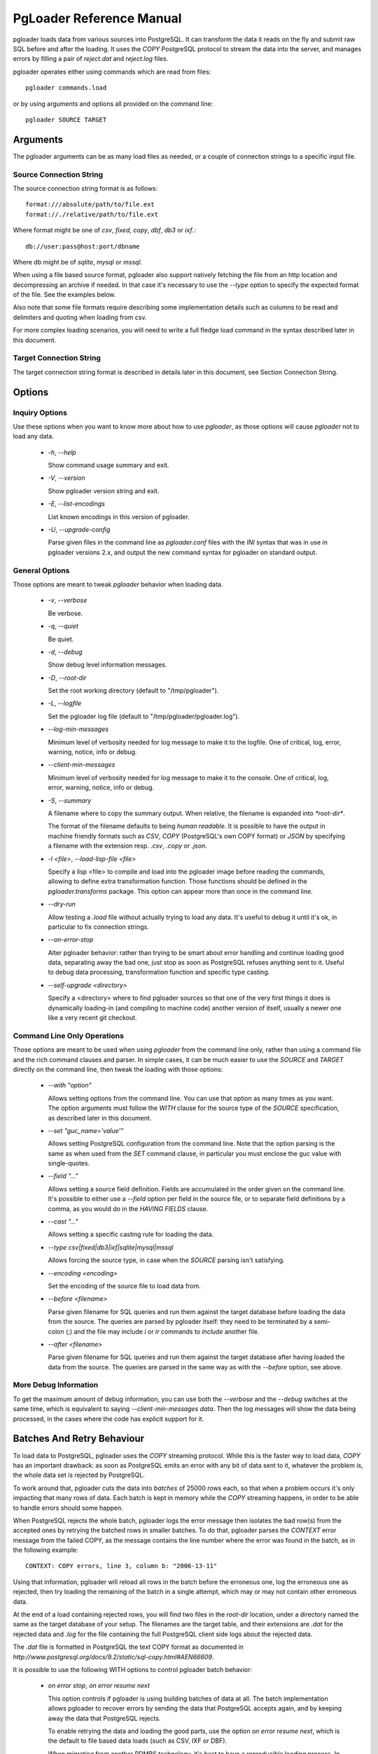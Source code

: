 PgLoader Reference Manual
=========================

pgloader loads data from various sources into PostgreSQL. It can
transform the data it reads on the fly and submit raw SQL before and
after the loading.  It uses the `COPY` PostgreSQL protocol to stream
the data into the server, and manages errors by filling a pair of
*reject.dat* and *reject.log* files.

pgloader operates either using commands which are read from files::

    pgloader commands.load

or by using arguments and options all provided on the command line::

    pgloader SOURCE TARGET

Arguments
---------

The pgloader arguments can be as many load files as needed, or a couple of
connection strings to a specific input file.

Source Connection String
^^^^^^^^^^^^^^^^^^^^^^^^

The source connection string format is as follows::

    format:///absolute/path/to/file.ext
    format://./relative/path/to/file.ext

Where format might be one of `csv`, `fixed`, `copy`, `dbf`, `db3` or `ixf`.::

    db://user:pass@host:port/dbname

Where db might be of `sqlite`, `mysql` or `mssql`.

When using a file based source format, pgloader also support natively
fetching the file from an http location and decompressing an archive if
needed. In that case it's necessary to use the `--type` option to specify
the expected format of the file. See the examples below.

Also note that some file formats require describing some implementation
details such as columns to be read and delimiters and quoting when loading
from csv.

For more complex loading scenarios, you will need to write a full fledge
load command in the syntax described later in this document.

Target Connection String
^^^^^^^^^^^^^^^^^^^^^^^^

The target connection string format is described in details later in this
document, see Section Connection String.

Options
-------

Inquiry Options
^^^^^^^^^^^^^^^

Use these options when you want to know more about how to use `pgloader`, as
those options will cause `pgloader` not to load any data.

  * `-h`, `--help`

    Show command usage summary and exit.

  * `-V`, `--version`

    Show pgloader version string and exit.

  * `-E`, `--list-encodings`

    List known encodings in this version of pgloader.

  * `-U`, `--upgrade-config`
    
    Parse given files in the command line as `pgloader.conf` files with the
    `INI` syntax that was in use in pgloader versions 2.x, and output the
    new command syntax for pgloader on standard output.


General Options
^^^^^^^^^^^^^^^

Those options are meant to tweak `pgloader` behavior when loading data.

  * `-v`, `--verbose`
    
    Be verbose.

  * `-q`, `--quiet`
    
    Be quiet.

  * `-d`, `--debug`
    
    Show debug level information messages.

  * `-D`, `--root-dir`
    
    Set the root working directory (default to "/tmp/pgloader").

  * `-L`, `--logfile`
    
    Set the pgloader log file (default to "/tmp/pgloader/pgloader.log").

  * `--log-min-messages`
    
    Minimum level of verbosity needed for log message to make it to the
    logfile. One of critical, log, error, warning, notice, info or debug.

  * `--client-min-messages`
    
    Minimum level of verbosity needed for log message to make it to the
    console. One of critical, log, error, warning, notice, info or debug.

  * `-S`, `--summary`
    
    A filename where to copy the summary output. When relative, the filename
    is expanded into `*root-dir*`.

    The format of the filename defaults to being *human readable*. It is
    possible to have the output in machine friendly formats such as *CSV*,
    *COPY* (PostgreSQL's own COPY format) or *JSON* by specifying a filename
    with the extension resp. `.csv`, `.copy` or `.json`.

  * `-l <file>`, `--load-lisp-file <file>`
    
    Specify a lisp <file> to compile and load into the pgloader image before
    reading the commands, allowing to define extra transformation function.
    Those functions should be defined in the `pgloader.transforms` package.
    This option can appear more than once in the command line.

  * `--dry-run`

    Allow testing a `.load` file without actually trying to load any data.
    It's useful to debug it until it's ok, in particular to fix connection
    strings.

  * `--on-error-stop`

    Alter pgloader behavior: rather than trying to be smart about error
    handling and continue loading good data, separating away the bad one,
    just stop as soon as PostgreSQL refuses anything sent to it. Useful to
    debug data processing, transformation function and specific type
    casting.

  * `--self-upgrade <directory>`

    Specify a <directory> where to find pgloader sources so that one of the
    very first things it does is dynamically loading-in (and compiling to
    machine code) another version of itself, usually a newer one like a very
    recent git checkout.

Command Line Only Operations
^^^^^^^^^^^^^^^^^^^^^^^^^^^^

Those options are meant to be used when using `pgloader` from the command
line only, rather than using a command file and the rich command clauses and
parser. In simple cases, it can be much easier to use the *SOURCE* and
*TARGET* directly on the command line, then tweak the loading with those
options:

  * `--with "option"`

    Allows setting options from the command line. You can use that option as
    many times as you want. The option arguments must follow the *WITH*
    clause for the source type of the `SOURCE` specification, as described
    later in this document.

  * `--set "guc_name='value'"`

    Allows setting PostgreSQL configuration from the command line. Note that
    the option parsing is the same as when used from the *SET* command
    clause, in particular you must enclose the guc value with single-quotes.

  * `--field "..."`

    Allows setting a source field definition. Fields are accumulated in the
    order given on the command line. It's possible to either use a `--field`
    option per field in the source file, or to separate field definitions by
    a comma, as you would do in the *HAVING FIELDS* clause.

  * `--cast "..."`

    Allows setting a specific casting rule for loading the data.

  * `--type csv|fixed|db3|ixf|sqlite|mysql|mssql`

    Allows forcing the source type, in case when the *SOURCE* parsing isn't
    satisfying.

  * `--encoding <encoding>`

    Set the encoding of the source file to load data from.

  * `--before <filename>`

    Parse given filename for SQL queries and run them against the target
    database before loading the data from the source. The queries are parsed
    by pgloader itself: they need to be terminated by a semi-colon (;) and
    the file may include `\i` or `\ir` commands to *include* another file.

  * `--after <filename>`

    Parse given filename for SQL queries and run them against the target
    database after having loaded the data from the source. The queries are
    parsed in the same way as with the `--before` option, see above.

More Debug Information
^^^^^^^^^^^^^^^^^^^^^^

To get the maximum amount of debug information, you can use both the
`--verbose` and the `--debug` switches at the same time, which is equivalent
to saying `--client-min-messages data`. Then the log messages will show the
data being processed, in the cases where the code has explicit support for
it.

Batches And Retry Behaviour
---------------------------

To load data to PostgreSQL, pgloader uses the `COPY` streaming protocol.
While this is the faster way to load data, `COPY` has an important drawback:
as soon as PostgreSQL emits an error with any bit of data sent to it,
whatever the problem is, the whole data set is rejected by PostgreSQL.

To work around that, pgloader cuts the data into *batches* of 25000 rows
each, so that when a problem occurs it's only impacting that many rows of
data. Each batch is kept in memory while the `COPY` streaming happens, in
order to be able to handle errors should some happen.

When PostgreSQL rejects the whole batch, pgloader logs the error message
then isolates the bad row(s) from the accepted ones by retrying the batched
rows in smaller batches. To do that, pgloader parses the *CONTEXT* error
message from the failed COPY, as the message contains the line number where
the error was found in the batch, as in the following example::

    CONTEXT: COPY errors, line 3, column b: "2006-13-11"

Using that information, pgloader will reload all rows in the batch before
the erroneous one, log the erroneous one as rejected, then try loading the
remaining of the batch in a single attempt, which may or may not contain
other erroneous data.

At the end of a load containing rejected rows, you will find two files in
the *root-dir* location, under a directory named the same as the target
database of your setup. The filenames are the target table, and their
extensions are `.dat` for the rejected data and `.log` for the file
containing the full PostgreSQL client side logs about the rejected data.

The `.dat` file is formatted in PostgreSQL the text COPY format as documented
in `http://www.postgresql.org/docs/9.2/static/sql-copy.html#AEN66609`.

It is possible to use the following WITH options to control pgloader batch
behavior:

  - *on error stop*, *on error resume next*

    This option controls if pgloader is using building batches of data at
    all. The batch implementation allows pgloader to recover errors by
    sending the data that PostgreSQL accepts again, and by keeping away the
    data that PostgreSQL rejects.

    To enable retrying the data and loading the good parts, use the option
    *on error resume next*, which is the default to file based data loads
    (such as CSV, IXF or DBF).

    When migrating from another RDMBS technology, it's best to have a
    reproducible loading process. In that case it's possible to use *on
    error stop* and fix either the casting rules, the data transformation
    functions or in cases the input data until your migration runs through
    completion. That's why *on error resume next* is the default for SQLite,
    MySQL and MS SQL source kinds.

A Note About Performance
------------------------

pgloader has been developed with performance in mind, to be able to cope
with ever growing needs in loading large amounts of data into PostgreSQL.

The basic architecture it uses is the old Unix pipe model, where a thread is
responsible for loading the data (reading a CSV file, querying MySQL, etc)
and fills pre-processed data into a queue. Another threads feeds from the
queue, apply some more *transformations* to the input data and stream the
end result to PostgreSQL using the COPY protocol.

When given a file that the PostgreSQL `COPY` command knows how to parse, and
if the file contains no erroneous data, then pgloader will never be as fast
as just using the PostgreSQL `COPY` command.

Note that while the `COPY` command is restricted to read either from its
standard input or from a local file on the server's file system, the command
line tool `psql` implements a `\copy` command that knows how to stream a
file local to the client over the network and into the PostgreSQL server,
using the same protocol as pgloader uses.

A Note About Parallelism
------------------------

pgloader uses several concurrent tasks to process the data being loaded:

  - a reader task reads the data in and pushes it to a queue,
  
  - at last one write task feeds from the queue and formats the raw into the
    PostgreSQL COPY format in batches (so that it's possible to then retry a
    failed batch without reading the data from source again), and then sends
    the data to PostgreSQL using the COPY protocol.

The parameter *workers* allows to control how many worker threads are
allowed to be active at any time (that's the parallelism level); and the
parameter *concurrency* allows to control how many tasks are started to
handle the data (they may not all run at the same time, depending on the
*workers* setting).

We allow *workers* simultaneous workers to be active at the same time in the
context of a single table. A single unit of work consist of several kinds of
workers:

  - a reader getting raw data from the source,
  - N writers preparing and sending the data down to PostgreSQL.

The N here is setup to the *concurrency* parameter: with a *CONCURRENCY* of
2, we start (+ 1 2) = 3 concurrent tasks, with a *concurrency* of 4 we start
(+ 1 4) = 9 concurrent tasks, of which only *workers* may be active
simultaneously.

The defaults are `workers = 4, concurrency = 1` when loading from a database
source, and `workers = 8, concurrency = 2` when loading from something else
(currently, a file). Those defaults are arbitrary and waiting for feedback
from users, so please consider providing feedback if you play with the
settings.

As the `CREATE INDEX` threads started by pgloader are only waiting until
PostgreSQL is done with the real work, those threads are *NOT* counted into
the concurrency levels as detailed here.

By default, as many `CREATE INDEX` threads as the maximum number of indexes
per table are found in your source schema. It is possible to set the `max
parallel create index` *WITH* option to another number in case there's just
too many of them to create.

Source Formats
--------------

pgloader supports the following input formats:

  - csv, which includes also tsv and other common variants where you can
    change the *separator* and the *quoting* rules and how to *escape* the
    *quotes* themselves;

  - fixed columns file, where pgloader is flexible enough to accomodate with
    source files missing columns (*ragged fixed length column files* do
    exist);

  - PostgreSLQ COPY formatted files, following the COPY TEXT documentation
    of PostgreSQL, such as the reject files prepared by pgloader;

  - dbase files known as db3 or dbf file;

  - ixf formated files, ixf being a binary storage format from IBM;

  - sqlite databases with fully automated discovery of the schema and
    advanced cast rules;

  - mysql databases with fully automated discovery of the schema and
    advanced cast rules;

  - MS SQL databases with fully automated discovery of the schema and
    advanced cast rules.

Pgloader Commands Syntax
------------------------

pgloader implements a Domain Specific Language allowing to setup complex
data loading scripts handling computed columns and on-the-fly sanitization
of the input data. For more complex data loading scenarios, you will be
required to learn that DSL's syntax. It's meant to look familiar to DBA by
being inspired by SQL where it makes sense, which is not that much after
all.

The pgloader commands follow the same global grammar rules. Each of them
might support only a subset of the general options and provide specific
options.

::

    LOAD <source-type>
	     FROM <source-url>
           [ HAVING FIELDS <source-level-options> ]
		 INTO <postgresql-url>
           [ TARGET TABLE [ "<schema>" ]."<table name>" ]
           [ TARGET COLUMNS <columns-and-options> ]

	[ WITH <load-options> ]

	[ SET <postgresql-settings> ]

    [ BEFORE LOAD [ DO <sql statements> | EXECUTE <sql file> ] ... ]
    [  AFTER LOAD [ DO <sql statements> | EXECUTE <sql file> ] ... ]
	;

The main clauses are the `LOAD`, `FROM`, `INTO` and `WITH` clauses that each
command implements. Some command then implement the `SET` command, or some
specific clauses such as the `CAST` clause.

Templating with Mustache
------------------------

pgloader implements the https://mustache.github.io/ templating system so
that you may have dynamic parts of your commands. See the documentation for
this template system online.

A specific feature of pgloader is the ability to fetch a variable from the
OS environment of the pgloader process, making it possible to run pgloader
as in the following example::

    $ DBPATH=sqlite/sqlite.db pgloader ./test/sqlite-env.load
    
or in several steps::

    $ export DBPATH=sqlite/sqlite.db
    $ pgloader ./test/sqlite-env.load

The variable can then be used in a typical mustache fashion::

    load database
         from '{{DBPATH}}'
         into postgresql:///pgloader;

It's also possible to prepare a INI file such as the following::

    [pgloader]
    
    DBPATH = sqlite/sqlite.db

And run the following command, feeding the INI values as a *context* for
pgloader templating system::

    $ pgloader --context ./test/sqlite.ini ./test/sqlite-ini.load

The mustache templates implementation with OS environment support replaces
former `GETENV` implementation, which didn't work anyway.

Common Clauses
--------------

Some clauses are common to all commands:

FROM
^^^^

The *FROM* clause specifies where to read the data from, and each command
introduces its own variant of sources. For instance, the *CSV* source
supports `inline`, `stdin`, a filename, a quoted filename, and a *FILENAME
MATCHING* clause (see above); whereas the *MySQL* source only supports a
MySQL database URI specification.

INTO
^^^^

The PostgreSQL connection URI must contains the name of the target table
where to load the data into. That table must have already been created in
PostgreSQL, and the name might be schema qualified.

Then *INTO* option also supports an optional comma separated list of target
columns, which are either the name of an input *field* or the white space
separated list of the target column name, its PostgreSQL data type and a
*USING* expression.

The *USING* expression can be any valid Common Lisp form and will be read
with the current package set to `pgloader.transforms`, so that you can use
functions defined in that package, such as functions loaded dynamically with
the `--load` command line parameter.

Each *USING* expression is compiled at runtime to native code.

This feature allows pgloader to load any number of fields in a CSV file into
a possibly different number of columns in the database, using custom code
for that projection.

WITH
^^^^

Set of options to apply to the command, using a global syntax of either:

   - *key = value*
   - *use option*
   - *do not use option*

See each specific command for details.

All data sources specific commands support the following options:

  - *on error stop*, *on error resume next*
  - *batch rows = R*
  - *batch size = ... MB*
  - *prefetch rows = ...*

See the section BATCH BEHAVIOUR OPTIONS for more details.

In addition, the following settings are available:

   - *workers = W*
   - *concurrency = C*
   - *max parallel create index = I*

See section A NOTE ABOUT PARALLELISM for more details.

SET
^^^

This clause allows to specify session parameters to be set for all the
sessions opened by pgloader. It expects a list of parameter name, the equal
sign, then the single-quoted value as a comma separated list.

The names and values of the parameters are not validated by pgloader, they
are given as-is to PostgreSQL.

BEFORE LOAD DO
^^^^^^^^^^^^^^

You can run SQL queries against the database before loading the data from
the `CSV` file. Most common SQL queries are `CREATE TABLE IF NOT EXISTS` so
that the data can be loaded.

Each command must be *dollar-quoted*: it must begin and end with a double
dollar sign, `$$`. Dollar-quoted queries are then comma separated. No extra
punctuation is expected after the last SQL query.

BEFORE LOAD EXECUTE
^^^^^^^^^^^^^^^^^^^

Same behaviour as in the *BEFORE LOAD DO* clause. Allows you to read the SQL
queries from a SQL file. Implements support for PostgreSQL dollar-quoting
and the `\i` and `\ir` include facilities as in `psql` batch mode (where
they are the same thing).

AFTER LOAD DO
^^^^^^^^^^^^^

Same format as *BEFORE LOAD DO*, the dollar-quoted queries found in that
section are executed once the load is done. That's the right time to create
indexes and constraints, or re-enable triggers.

AFTER LOAD EXECUTE
^^^^^^^^^^^^^^^^^^

Same behaviour as in the *AFTER LOAD DO* clause. Allows you to read the SQL
queries from a SQL file. Implements support for PostgreSQL dollar-quoting
and the `\i` and `\ir` include facilities as in `psql` batch mode (where
they are the same thing).

Connection String
^^^^^^^^^^^^^^^^^

The `<postgresql-url>` parameter is expected to be given as a *Connection URI*
as documented in the PostgreSQL documentation at
http://www.postgresql.org/docs/9.3/static/libpq-connect.html#LIBPQ-CONNSTRING.

::

    postgresql://[user[:password]@][netloc][:port][/dbname][?option=value&...]

Where:

  - *user*

    Can contain any character, including colon (`:`) which must then be
    doubled (`::`) and at-sign (`@`) which must then be doubled (`@@`).

    When omitted, the *user* name defaults to the value of the `PGUSER`
    environment variable, and if it is unset, the value of the `USER`
    environment variable.

  - *password*

	Can contain any character, including the at sign (`@`) which must then
	be doubled (`@@`). To leave the password empty, when the *user* name
	ends with at at sign, you then have to use the syntax user:@.

    When omitted, the *password* defaults to the value of the `PGPASSWORD`
    environment variable if it is set, otherwise the password is left
    unset.
    
    When no *password* is found either in the connection URI nor in the
    environment, then pgloader looks for a `.pgpass` file as documented at
    https://www.postgresql.org/docs/current/static/libpq-pgpass.html. The
    implementation is not that of `libpq` though. As with `libpq` you can
    set the environment variable `PGPASSFILE` to point to a `.pgpass` file,
    and pgloader defaults to `~/.pgpass` on unix like systems and
    `%APPDATA%\postgresql\pgpass.conf` on windows. Matching rules and syntax
    are the same as with `libpq`, refer to its documentation.

  - *netloc*

    Can be either a hostname in dotted notation, or an ipv4, or an Unix
    domain socket path. Empty is the default network location, under a
    system providing *unix domain socket* that method is preferred, otherwise
    the *netloc* default to `localhost`.

	It's possible to force the *unix domain socket* path by using the syntax
	`unix:/path/to/where/the/socket/file/is`, so to force a non default
	socket path and a non default port, you would have:

	    postgresql://unix:/tmp:54321/dbname

    The *netloc* defaults to the value of the `PGHOST` environment
    variable, and if it is unset, to either the default `unix` socket path
    when running on a Unix system, and `localhost` otherwise.

    Socket path containing colons are supported by doubling the colons
    within the path, as in the following example:
    
        postgresql://unix:/tmp/project::region::instance:5432/dbname

  - *dbname*

	Should be a proper identifier (letter followed by a mix of letters,
	digits and the punctuation signs comma (`,`), dash (`-`) and underscore
	(`_`).

    When omitted, the *dbname* defaults to the value of the environment
    variable `PGDATABASE`, and if that is unset, to the *user* value as
    determined above.

  - *options*

    The optional parameters must be supplied with the form `name=value`, and
    you may use several parameters by separating them away using an
    ampersand (`&`) character.

    Only some options are supported here, *tablename* (which might be
    qualified with a schema name) *sslmode*, *host*, *port*, *dbname*,
    *user* and *password*.

    The *sslmode* parameter values can be one of `disable`, `allow`,
    `prefer` or `require`.

    For backward compatibility reasons, it's possible to specify the
    *tablename* option directly, without spelling out the `tablename=`
    parts.

    The options override the main URI components when both are given, and
    using the percent-encoded option parameters allow using passwords
    starting with a colon and bypassing other URI components parsing
    limitations.

Regular Expressions
^^^^^^^^^^^^^^^^^^^

Several clauses listed in the following accept *regular expressions* with
the following input rules:

  - A regular expression begins with a tilde sign (`~`),

  - is then followed with an opening sign,

  - then any character is allowed and considered part of the regular
    expression, except for the closing sign,

  - then a closing sign is expected.

The opening and closing sign are allowed by pair, here's the complete list
of allowed delimiters::

    ~//
    ~[]
    ~{}
    ~()
    ~<>
    ~""
    ~''
    ~||
    ~##

Pick the set of delimiters that don't collide with the *regular expression*
you're trying to input. If your expression is such that none of the
solutions allow you to enter it, the places where such expressions are
allowed should allow for a list of expressions.

Comments
^^^^^^^^

Any command may contain comments, following those input rules:

  - the `--` delimiter begins a comment that ends with the end of the
    current line,

  - the delimiters `/*` and `*/` respectively start and end a comment, which
    can be found in the middle of a command or span several lines.

Any place where you could enter a *whitespace* will accept a comment too.

Batch behaviour options
^^^^^^^^^^^^^^^^^^^^^^^

All pgloader commands have support for a *WITH* clause that allows for
specifying options. Some options are generic and accepted by all commands,
such as the *batch behaviour options*, and some options are specific to a
data source kind, such as the CSV *skip header* option.

The global batch behaviour options are:

  - *batch rows*

    Takes a numeric value as argument, used as the maximum number of rows
    allowed in a batch. The default is `25 000` and can be changed to try
    having better performance characteristics or to control pgloader memory
    usage;

  - *batch size*

    Takes a memory unit as argument, such as *20 MB*, its default value.
    Accepted multipliers are *kB*, *MB*, *GB*, *TB* and *PB*. The case is
    important so as not to be confused about bits versus bytes, we're only
    talking bytes here.

  - *prefetch rows*

    Takes a numeric value as argument, defaults to `100000`. That's the
    number of rows that pgloader is allowed to read in memory in each reader
    thread. See the *workers* setting for how many reader threads are
    allowed to run at the same time.

Other options are specific to each input source, please refer to specific
parts of the documentation for their listing and covering.

A batch is then closed as soon as either the *batch rows* or the *batch
size* threshold is crossed, whichever comes first. In cases when a batch has
to be closed because of the *batch size* setting, a *debug* level log
message is printed with how many rows did fit in the *oversized* batch.

